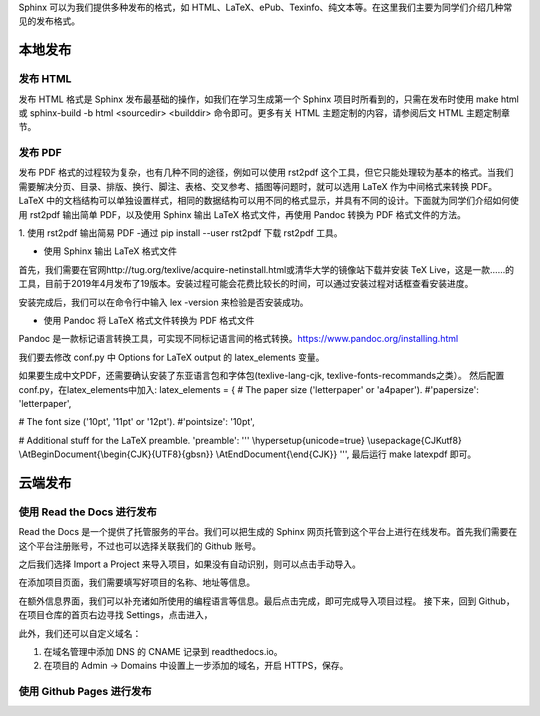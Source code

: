 Sphinx 可以为我们提供多种发布的格式，如 HTML、LaTeX、ePub、Texinfo、纯文本等。在这里我们主要为同学们介绍几种常见的发布格式。

本地发布
========

发布 HTML
------------
发布 HTML 格式是 Sphinx 发布最基础的操作，如我们在学习生成第一个 Sphinx 项目时所看到的，只需在发布时使用 make html 或 sphinx-build -b html <sourcedir> <builddir> 命令即可。更多有关 HTML 主题定制的内容，请参阅后文 HTML 主题定制章节。

.. image:: https://github.com/yangzy1202/Docs-as-Code/blob/master/tutorial-drafts/images/make-html.png

发布 PDF
------------
发布 PDF 格式的过程较为复杂，也有几种不同的途径，例如可以使用 rst2pdf 这个工具，但它只能处理较为基本的格式。当我们需要解决分页、目录、排版、换行、脚注、表格、交叉参考、插图等问题时，就可以选用 LaTeX 作为中间格式来转换 PDF。LaTeX 中的文档结构可以单独设置样式，相同的数据结构可以用不同的格式显示，并具有不同的设计。下面就为同学们介绍如何使用 rst2pdf 输出简单 PDF，以及使用 Sphinx 输出 LaTeX 格式文件，再使用 Pandoc 转换为 PDF 格式文件的方法。

1. 使用 rst2pdf 输出简易 PDF
-通过 pip install --user rst2pdf 下载 rst2pdf 工具。

* 使用 Sphinx 输出 LaTeX 格式文件

首先，我们需要在官网http://tug.org/texlive/acquire-netinstall.html或清华大学的镜像站下载并安装 TeX Live，这是一款……的工具，目前于2019年4月发布了19版本。安装过程可能会花费比较长的时间，可以通过安装过程对话框查看安装进度。

.. image:: https://github.com/yangzy1202/Docs-as-Code/blob/master/tutorial-drafts/images/texlive1.png

.. image:: https://github.com/yangzy1202/Docs-as-Code/blob/master/tutorial-drafts/images/texlive2.png

安装完成后，我们可以在命令行中输入 lex -version 来检验是否安装成功。

.. image:: https://github.com/yangzy1202/Docs-as-Code/blob/master/tutorial-drafts/images/texlive-version.png

* 使用 Pandoc 将 LaTeX 格式文件转换为 PDF 格式文件

Pandoc 是一款标记语言转换工具，可实现不同标记语言间的格式转换。https://www.pandoc.org/installing.html





我们要去修改 conf.py 中 Options for LaTeX output 的 latex_elements 变量。

如果要生成中文PDF，还需要确认安装了东亚语言包和字体包(texlive-lang-cjk, texlive-fonts-recommands之类）。
然后配置conf.py，在latex_elements中加入:
latex_elements = {
# The paper size ('letterpaper' or 'a4paper').
#'papersize': 'letterpaper',

# The font size ('10pt', '11pt' or '12pt').
#'pointsize': '10pt',

# Additional stuff for the LaTeX preamble.
'preamble': '''
\\hypersetup{unicode=true}
\\usepackage{CJKutf8}
\\AtBeginDocument{\\begin{CJK}{UTF8}{gbsn}}
\\AtEndDocument{\\end{CJK}}
''',
最后运行 make latexpdf 即可。



云端发布
========
使用 Read the Docs 进行发布
-----------------------------
Read the Docs 是一个提供了托管服务的平台。我们可以把生成的 Sphinx 网页托管到这个平台上进行在线发布。首先我们需要在这个平台注册账号，不过也可以选择关联我们的 Github 账号。

.. image:: https://github.com/yangzy1202/Docs-as-Code/blob/master/tutorial-drafts/images/rtd-register.png

之后我们选择 Import a Project 来导入项目，如果没有自动识别，则可以点击手动导入。

.. image:: https://github.com/yangzy1202/Docs-as-Code/blob/master/tutorial-drafts/images/rtd-set-project.png

在添加项目页面，我们需要填写好项目的名称、地址等信息。

.. image:: https://github.com/yangzy1202/Docs-as-Code/blob/master/tutorial-drafts/images/rtd-extra-info.png

在额外信息界面，我们可以补充诸如所使用的编程语言等信息。最后点击完成，即可完成导入项目过程。
接下来，回到 Github，在项目仓库的首页右边寻找 Settings，点击进入，

此外，我们还可以自定义域名：

1. 在域名管理中添加 DNS 的 CNAME 记录到 readthedocs.io。
2. 在项目的 Admin -> Domains 中设置上一步添加的域名，开启 HTTPS，保存。

使用 Github Pages 进行发布
-----------------------------
